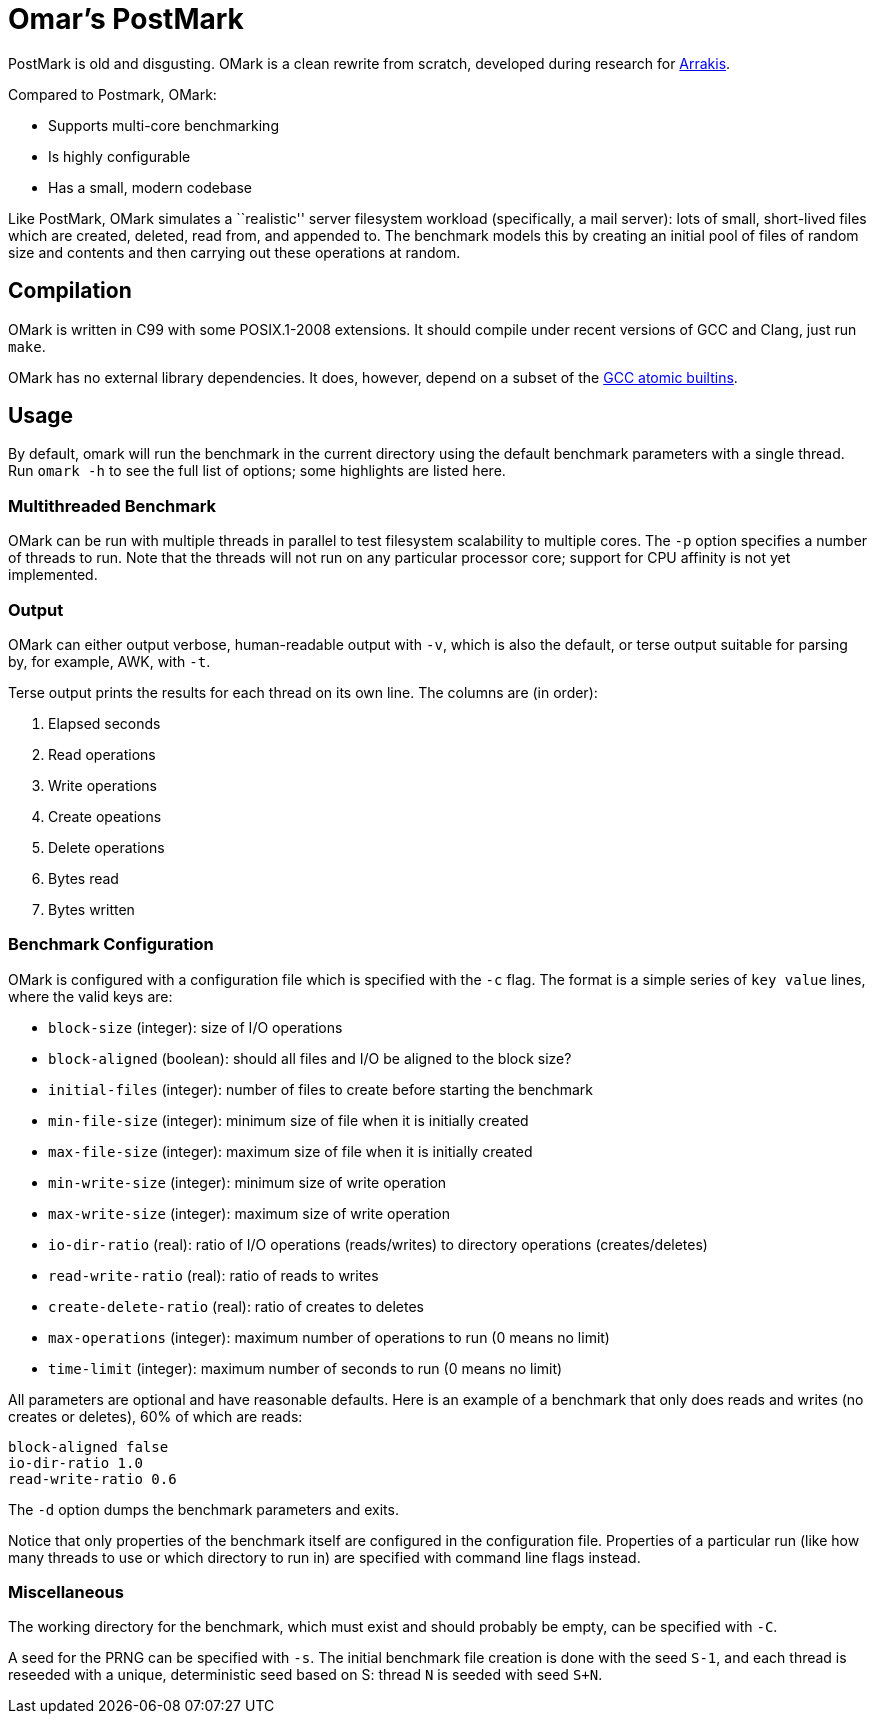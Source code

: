 = Omar's PostMark

PostMark is old and disgusting. OMark is a clean rewrite from scratch,
developed during research for http://arrakis.cs.washington.edu/[Arrakis].

Compared to Postmark, OMark:

- Supports multi-core benchmarking
- Is highly configurable
- Has a small, modern codebase

Like PostMark, OMark simulates a ``realistic'' server filesystem workload
(specifically, a mail server): lots of small, short-lived files which are
created, deleted, read from, and appended to. The benchmark models this by
creating an initial pool of files of random size and contents and then carrying
out these operations at random.

== Compilation
OMark is written in C99 with some POSIX.1-2008 extensions. It should compile
under recent versions of GCC and Clang, just run `make`.

OMark has no external library dependencies. It does, however, depend on a subset
of the
https://gcc.gnu.org/onlinedocs/gcc/_005f_005fatomic-Builtins.html[GCC atomic builtins].

== Usage
By default, omark will run the benchmark in the current directory using the
default benchmark parameters with a single thread. Run `omark -h` to see the
full list of options; some highlights are listed here.

=== Multithreaded Benchmark
OMark can be run with multiple threads in parallel to test filesystem
scalability to multiple cores. The `-p` option specifies a number of threads to
run. Note that the threads will not run on any particular processor core;
support for CPU affinity is not yet implemented.

=== Output
OMark can either output verbose, human-readable output with `-v`, which is also
the default, or terse output suitable for parsing by, for example, AWK, with
`-t`.

Terse output prints the results for each thread on its own line. The columns
are (in order):

1. Elapsed seconds
2. Read operations
3. Write operations
4. Create opeations
5. Delete operations
6. Bytes read
7. Bytes written

=== Benchmark Configuration
OMark is configured with a configuration file which is specified with the `-c`
flag. The format is a simple series of `key value` lines, where the valid keys
are:

- `block-size` (integer): size of I/O operations
- `block-aligned` (boolean): should all files and I/O be aligned to the block size?
- `initial-files` (integer): number of files to create before starting the benchmark
- `min-file-size` (integer): minimum size of file when it is initially created
- `max-file-size` (integer): maximum size of file when it is initially created
- `min-write-size` (integer): minimum size of write operation
- `max-write-size` (integer): maximum size of write operation
- `io-dir-ratio` (real): ratio of I/O operations (reads/writes) to directory operations (creates/deletes)
- `read-write-ratio` (real): ratio of reads to writes
- `create-delete-ratio` (real): ratio of creates to deletes
- `max-operations` (integer): maximum number of operations to run (0 means no limit)
- `time-limit` (integer): maximum number of seconds to run (0 means no limit)

All parameters are optional and have reasonable defaults. Here is an example of
a benchmark that only does reads and writes (no creates or deletes), 60% of
which are reads:

----
block-aligned false
io-dir-ratio 1.0
read-write-ratio 0.6
----

The `-d` option dumps the benchmark parameters and exits.

Notice that only properties of the benchmark itself are configured in the
configuration file. Properties of a particular run (like how many threads to use
or which directory to run in) are specified with command line flags instead.

=== Miscellaneous
The working directory for the benchmark, which must exist and should probably be
empty, can be specified with `-C`.

A seed for the PRNG can be specified with `-s`. The initial benchmark file
creation is done with the seed `S-1`, and each thread is reseeded with a unique,
deterministic seed based on S: thread `N` is seeded with seed `S+N`.
